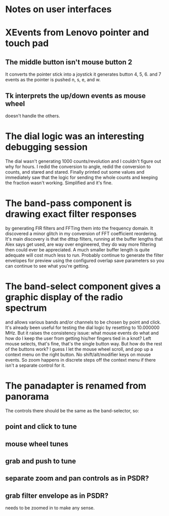 * Notes on user interfaces
* XEvents from Lenovo pointer and touch pad
** The middle button isn't mouse button 2
   It converts the pointer stick into a joystick it generates button
   4, 5, 6. and 7 events as the pointer is pushed n, s, e, and w.
** Tk interprets the up/down events as mouse wheel
   doesn't handle the others.
* The dial logic was an interesting debugging session
  The dial wasn't generating 1000 counts/revolution and I couldn't
  figure out why for hours.  I redid the conversion to angle, redid
  the conversion to counts, and stared and stared.  Finally printed
  out some values and immediately saw that the logic for sending the
  whole counts and keeping the fraction wasn't working.  Simplified
  and it's fine.
* The band-pass component is drawing exact filter responses
  by generating FIR filters and FFTing them into the frequency domain.
  It discovered a minor glitch in my conversion of FFT coefficient
  reordering.  It's main discovery is that the dttsp filters, running
  at the buffer lengths that Alex says get used, are way over
  engineered, they do way more filtering then could ever be
  appreciated.  A much smaller buffer length is quite adequate will
  cost much less to run.  Probably continue to generate the filter
  envelopes for preview using the configured overlap save parameters
  so you can continue to see what you're getting.
* The band-select component gives a graphic display of the radio spectrum
  and allows various bands and/or channels to be chosen by point and
  click.  It's already been useful for testing the dial logic by
  resetting to 10.000000 MHz.
  But it raises the consistency issue: what mouse events do what and
  how do I keep the user from getting his/her fingers tied in a knot?
  Left mouse selects, that's fine, that's the single button way.  But
  how do the rest of the buttons work?
  I guess I let the mouse wheel scroll, and pop up a context menu on
  the right button.  No shift/alt/modifier keys on mouse events.  So
  zoom happens in discrete steps off the context menu if there isn't a
  separate control for it.
* The panadapter is renamed from panorama
  The controls there should be the same as the band-selector, so:
** point and click to tune
** mouse wheel tunes
** grab and push to tune
** separate zoom and pan controls as in PSDR?
** grab filter envelope as in PSDR?
   needs to be zoomed in to make any sense.
   
